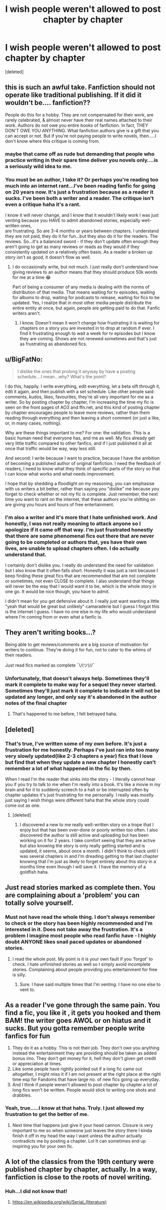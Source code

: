 #+TITLE: I wish people weren't allowed to post chapter by chapter

* I wish people weren't allowed to post chapter by chapter
:PROPERTIES:
:Score: 0
:DateUnix: 1590172361.0
:DateShort: 2020-May-22
:FlairText: Misc
:END:
[deleted]


** this is such an awful take. Fanfiction should not operate like traditional publishing. If it did it wouldn't be.... fanfiction??

People do this for a hobby. They are not compensated for their work, are rarely celebrated, & almost never have their real names attached to their work. Authors do not owe you entire books of fanfiction. In fact, THEY DON'T OWE YOU ANYTHING. What fanfiction authors give is a gift that you can accept or not. But if you're not paying people to write novels, then.....I don't know where this critique is coming from.
:PROPERTIES:
:Author: LondonFoggie
:Score: 17
:DateUnix: 1590173970.0
:DateShort: 2020-May-22
:END:

*** maybe that came off as rude but demanding that people who practice writing in their spare time deliver you novels only....is a seriously wild idea to me.
:PROPERTIES:
:Author: LondonFoggie
:Score: 8
:DateUnix: 1590174239.0
:DateShort: 2020-May-22
:END:


*** You must be an author, I take it? Or perhaps you're reading too much into an internet rant...I've been reading fanfic for going on 20 years now. It's just a frustration because as a reader it sucks. I've been both a writer and a reader. The critique isn't even a critique haha it's a rant.

I know it will never change, and I know that it wouldn't likely work I was just venting because you HAVE to admit abandoned stories, especially well-written ones,\\
are frustrating. So are 3-4 months or years between chapters. I understand they are not paid, they do it for fun...but they also do it for the readers. The reviews. So...it's a balanced sword - if they don't update often enough they aren't going to get as many reviews or reads as they would if they consistently updated on a relatively often basis. As a reader a broken up story isn't as good, it doesn't flow as well.
:PROPERTIES:
:Author: labrys71
:Score: -7
:DateUnix: 1590174241.0
:DateShort: 2020-May-22
:END:

**** I do occasionally write, but not much. I just really don't understand how giving reviews to an author means that they should produce 50k words for me at a time 😂

Part of being a consumer of any media is dealing with the norms of distribution of that media. That means waiting for tv episodes, waiting for albums to drop, waiting for podcasts to release, waiting for fics to be updated. Yes, I realize that in most other media people distribute the entire entity at once, but again, people are getting paid to do that. Fanfic writers aren't.
:PROPERTIES:
:Author: LondonFoggie
:Score: 6
:DateUnix: 1590174619.0
:DateShort: 2020-May-22
:END:

***** I know. Doesn't mean it won't change how frustrating it is waiting for chapters on a story you are invested in to drop at random if ever. I find it frustrating enough to wait a week for tv episodes but I know they are coming. Shows are not renewed sometimes and that's just as frustrating as abandoned fics.
:PROPERTIES:
:Author: labrys71
:Score: -3
:DateUnix: 1590174711.0
:DateShort: 2020-May-22
:END:


** u/BigFatNo:
#+begin_quote
  I dislike the ones that prolong it anyway by have a posting schedule....I mean...why? What's the point?
#+end_quote

I do this, happily. I write everything, edit everything, let a beta sift through it, edit it again, and then publish with a set schedule. Like other people said: comments, kudos, likes, favourites, they're all very important for me as a writer. So by posting chapter by chapter, I'm increasing the time my fic is seen on the front pages of AO3 and ffn.net, and this kind of posting chapter by chapter encourages people to leave more reviews, rather than them reading through everything and then leaving a short comment (or just a like, or, in many cases, nothing).

Why are these things important to me? For one: the validation. This is a basic human need that everyone has, and me as well. My fics already get very little traffic compared to other fanfics, and if I just published it all at once that traffic would be way, way less still.

And second: I write because I want to practice, because I have the ambition of becoming a published author of original fanfiction. I need the feedback of readers, I need to know what they think of specific parts of the story so that I can know what works and what needs improvement.

I hope that by shedding a floodlight on my reasoning, you can emphasise with us writers a bit better, rather than saying you "dislike" me because /you/ forget to check whether or not my fic is complete. Just remember, the next time you want to rant on the internet, that these authors you're shitting on are giving you hours and hours of free entertainment.
:PROPERTIES:
:Author: BigFatNo
:Score: 8
:DateUnix: 1590175028.0
:DateShort: 2020-May-22
:END:

*** I'm also a writer and it's more that I hate unfinished work. And honestly, I was not really meaning to attack anyone so I apologize if it came off that way. I'm just frustrated honestly that there are some phenomenal fics out there that are never going to be completed or authors that, yes have their own lives, are unable to upload chapters often. I do actually understand that.

I certainly don't dislike you. I really do understand the need for validation but I also know that it often falls short. Honestly it was just a rant because I keep finding these great fics that are recommended that are not complete or sometimes, not even CLOSE to complete. I also understand that things will never be the way that I would want it to be, which is the whole story in one go. It would be nice though, you have to admit.

I didn't mean for you get defensive about it. I really just want wanting a little "yeah that would be great but unlikely" camaraderie but I guess I forgot this is the internet I guess. I have no one else in my life who would understand where I'm coming from or even what a fanfic is.
:PROPERTIES:
:Author: labrys71
:Score: 0
:DateUnix: 1590178466.0
:DateShort: 2020-May-23
:END:


** They aren't writing books...?

Being able to get reviews/comments are a big source of motivation for writers to continue. They're doing it for fun, not to cater to the whims of their readers.

Just read fics marked as complete ¯\/(ツ)//¯
:PROPERTIES:
:Author: -ariose-
:Score: 7
:DateUnix: 1590172614.0
:DateShort: 2020-May-22
:END:

*** Unfortunately, that doesn't always help. Sometimes they'll mark it complete to make way for a sequel they never started. Sometimes they'll just mark it complete to indicate it will not be updated any longer, and only say it's abandoned in the author notes of the final chapter
:PROPERTIES:
:Author: Vercalos
:Score: 2
:DateUnix: 1590172856.0
:DateShort: 2020-May-22
:END:

**** That's happened to me before, I felt betrayed haha.
:PROPERTIES:
:Author: labrys71
:Score: 2
:DateUnix: 1590173759.0
:DateShort: 2020-May-22
:END:


** [deleted]
:PROPERTIES:
:Score: 6
:DateUnix: 1590172684.0
:DateShort: 2020-May-22
:END:

*** That's true, I've written some of my own before. It's just a frustration for me honestly. Perhaps I've just ran into too many very slowly updated(like 2-3 chapters a year) fics that I love but find that when they update a new chapter I honestly can't remember a lot of what happened in the fic by then.

When I read I'm the reader that sinks into the story - I literally cannot hear you if you try to talk to me when I'm really into a book. It's like a movie in my brain and for it to suddenly screech to a halt or be interrupted often by chapter updates it's just frustrating for me personally. I really was mostly just saying I wish things were different haha that the whole story could come out as one.
:PROPERTIES:
:Author: labrys71
:Score: 1
:DateUnix: 1590172894.0
:DateShort: 2020-May-22
:END:

**** [deleted]
:PROPERTIES:
:Score: 1
:DateUnix: 1590173622.0
:DateShort: 2020-May-22
:END:

***** I discovered a new to me really well-written story on a trope that I enjoy but that has been over-done or poorly written too often. I also discovered the author is still active and uploading but has been working on it for 2 years. I take comfort seeing that they are active but also knowing the story is only really getting started and is updated, it seems, about once a month. I didn't think to check until I was several chapters in and I'm dreading getting to that last chapter knowing that I'm just as likely to forget entirely about this story in a months time even though I will save it. I have the memory of a goldfish haha.
:PROPERTIES:
:Author: labrys71
:Score: 1
:DateUnix: 1590174914.0
:DateShort: 2020-May-22
:END:


** Just read stories marked as complete then. You are complaining about a 'problem' you can totally solve yourself.
:PROPERTIES:
:Author: PetrificusSomewhatus
:Score: 2
:DateUnix: 1590177475.0
:DateShort: 2020-May-23
:END:

*** Must not have read the whole thing. I don't always remember to check or the story has been highly recommended and I'm interested in it. Does not take away the frustration. It's a problem I imagine most people who read fanfic have - I highly doubt ANYONE likes snail paced updates or abandoned stories.
:PROPERTIES:
:Author: labrys71
:Score: 2
:DateUnix: 1590177547.0
:DateShort: 2020-May-23
:END:

**** I read the whole post. My point is it is your own fault if you 'forgot' to check. I hate unfinished stories as well so I simply avoid incomplete stories. Complaining about people providing you entertainment for free is silly.
:PROPERTIES:
:Author: PetrificusSomewhatus
:Score: 1
:DateUnix: 1590177790.0
:DateShort: 2020-May-23
:END:

***** Sure. I have said multiple times that I'm venting. I have no one else to vent to.
:PROPERTIES:
:Author: labrys71
:Score: 1
:DateUnix: 1590177873.0
:DateShort: 2020-May-23
:END:


** As a reader I've gone through the same pain. You find a fic, you like it , it gets you hooked and them BAM! the writer goes AWOL or on hiatus and it sucks. But you gotta remember people write fanfics for fun

1. They do it as a hobby. This is not their job. They don't owe you anything instead the entertainment they are providing should be taken as added bonus imo. They don't get money for it, hell they don't given get credit or appreciation at times.
2. Like some people have rightly pointed out if a long fic came out altogether, I might miss it if I am not present at the right place at the right time esp for Fandoms that have large no. of new fics going up everyday.
3. And I think if people weren't allowed to post chapter by chapter a lot of long fics won't be written. People would stick to writing one shots and drabbles.
:PROPERTIES:
:Author: No_One987
:Score: 2
:DateUnix: 1590179634.0
:DateShort: 2020-May-23
:END:

*** Yeah, true.....I know at that haha. Truly. I just allowed my frustration to get the better of me.
:PROPERTIES:
:Author: labrys71
:Score: 1
:DateUnix: 1590182806.0
:DateShort: 2020-May-23
:END:

**** Next time that happens just give it your head cannon. Closure is very important to me so when someone just leaves the story there I kinda finish it off in my head the way I want unless the author actually contradicts me by posting a chapter. Lol It can sometimes end up inspiring you for your own fic.
:PROPERTIES:
:Author: No_One987
:Score: 1
:DateUnix: 1590183269.0
:DateShort: 2020-May-23
:END:


** A lot of the classics from the 19th century were published chapter by chapter, actually. In a way, fanfiction is close to the roots of novel writing.
:PROPERTIES:
:Author: Starfox5
:Score: 2
:DateUnix: 1590182741.0
:DateShort: 2020-May-23
:END:

*** Huh...I did not know that!
:PROPERTIES:
:Author: labrys71
:Score: 1
:DateUnix: 1590182775.0
:DateShort: 2020-May-23
:END:

**** [[https://en.wikipedia.org/wiki/Serial_(literature)]]
:PROPERTIES:
:Author: Starfox5
:Score: 1
:DateUnix: 1590183036.0
:DateShort: 2020-May-23
:END:


** People stop writing because they, and maybe this is something you're having trouble grasping, /they're people with people things going on/. God forbid, your favorite series literally stops being written while you're following it, due to shit happening like the author /dying/, or simply losing interest. This actually happened to me a couple times, and you know what I did about it? /I mourned the loss, and then I found something else to read./

Periodic, sporadic, episodic, whatever-the-/fuck/-you-wanna-call-it publishing has been around since way before even the original Sherlock Holmes (and hey, guess how /that/ got popular?), and it isn't going away anytime soon. And you wanna know something? Content creators don't owe a goddamn thing if they're doing it for free, or worse, going out of pocket, as they must have done to get their word on print back in those days.

tl;dr: Writers have their own lives outside of writing, or maybe they just don't want to anymore. Get over it.
:PROPERTIES:
:Author: Twinborne
:Score: 2
:DateUnix: 1590177708.0
:DateShort: 2020-May-23
:END:

*** Er...yeah....duh.
:PROPERTIES:
:Author: labrys71
:Score: 1
:DateUnix: 1590177975.0
:DateShort: 2020-May-23
:END:


** I get it dude. We all read fanfiction here, we all get frustrated when a story doesn't have an ending. No one is ever going to disagree with you on that point. I'm sure it must feel like we are coming out of the woodwork to attack you, but you really just came about this the wrong way. There are plenty of rant/vent threads on here about being surprised by abandoned fics that don't go down like this but they don't come at it from an angle of telling authors what to do.

Some of the most influential fics are either abandoned or on hiatus. Nightmares of Futures Past practically defined the dark future time travel fic for Harry Potter, and it's been on hiatus for years due to the authors health conditions. On His Way To Greatness did some similar things for Slytherin Harry and is abandoned. These fics have been read and enjoyed countless times and have gone on to inspire other authors to right excellent fics that have been completed. If these authors had waited until they finished the story to post none of that would have happened.

For many authors the feedback and response they get from their first chapters is what encourages them to keep writing at all. Most people don't write in a vacuum, only writing for themselves. They write because they want people to read their fics and enjoy them. Weekly updates keep fics fresh in the searches for fic sites and keep them fresh in people's minds, which means more people read the fic.
:PROPERTIES:
:Author: Kingsonne
:Score: 1
:DateUnix: 1590187417.0
:DateShort: 2020-May-23
:END:

*** That's very true - well I was really just saying I wish fics would be completed. Didn't realize it was coming off as telling the authors what to do or that I am not allowed to have the opinion that if someone starts something they should do what they can to finish it. Not posting it until it's completed would alleviate that but I do know where you are coming from in that some of the best fics we would never be exposed to as the authors never finished, or in some very sad cases, passed away. I also know quite a few writers suffer from depression and it can be debilitating to their entire life and especially on their hobbies.

I sometimes forget the internet doesn't take the time to ferret out what someone really means when they say or express an opinion while frustrated or upset. The internet doesn't know me and doesn't want to, and people on the internet often jump to a lot of assumptions based on some poorly phrased wording on my part. Some great people take the time to not jump down another persons throat on the internet and I appreciate that. People vent, and often they say things they know are unrealistic but they still can wish for it. I mean, I can wish everyone had food on their table no matter the situation but the wish isn't just unrealistic it's just not the way life works. Similar to this. My wish is unrealistic and isn't the way life works.
:PROPERTIES:
:Author: labrys71
:Score: 1
:DateUnix: 1590189758.0
:DateShort: 2020-May-23
:END:

**** If you are interested to know, just expressing the opinion that you wish people wouldn't abandon fics would still get some pushback, but there are certain things you've said that really tip the scales for a lot of people.

In online communication the words we write are all we have, there are no tones of voice, no facial expressions, no past interactions to rely on to ensure that our meaning is understood by others. It's not on others to divine your true meaning from your words when your words themselves already have meaning.

"should not be allowed" is a strong wish. Most likely hyberpole, but as mentioned, that's not what you actually said. You said that writers should be prevented from sharing their work with others if they didn't do it in the way you preferred.

As writers and readers the importance of words should never be discounted.
:PROPERTIES:
:Author: Kingsonne
:Score: 1
:DateUnix: 1590192483.0
:DateShort: 2020-May-23
:END:


** Also those authors who are 'what pairing do you prefer?' And 'help me decide the direction of this story''

No, that's YOUR job as a writer to decide whwre the story is supposed to go. Otherwise you turn out like JKR when she was being influenced by the actors for the films and started to mess things up in the last books.

Also good reason to remove chapter-by-chapter updates: the spoilers in thw author's notes. Let people figure things out in the story. If you feel like the readers need to know something, you include it in the story
:PROPERTIES:
:Score: -2
:DateUnix: 1590173718.0
:DateShort: 2020-May-22
:END:
